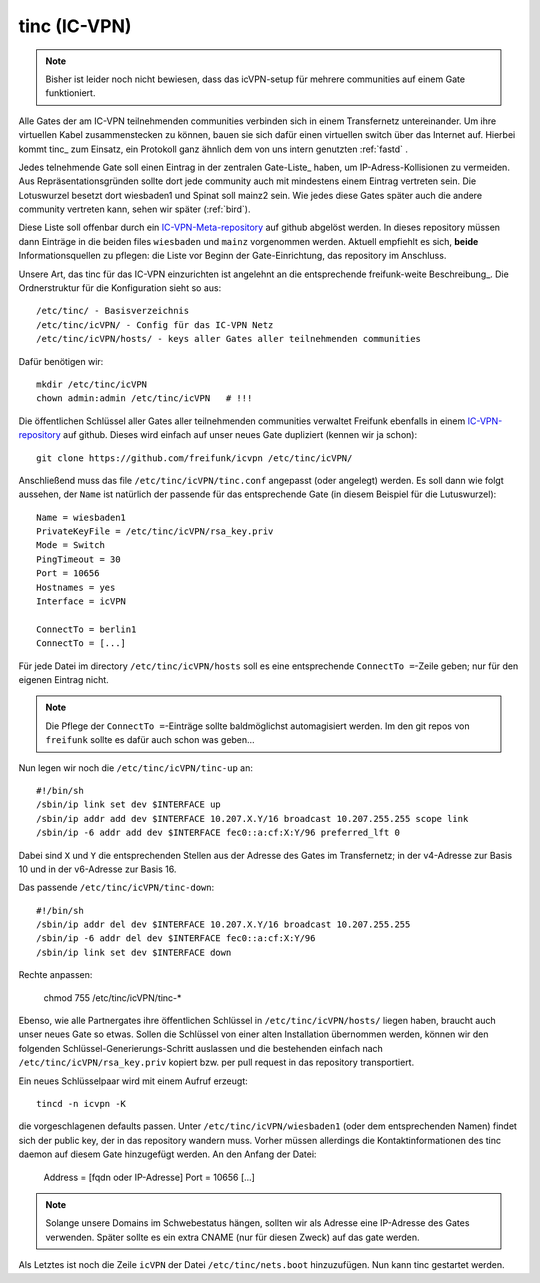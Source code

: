 .. _tinc:

tinc (IC-VPN)
=============

.. note:: Bisher ist leider noch nicht bewiesen, dass das icVPN-setup für mehrere
    communities auf einem Gate funktioniert.

Alle Gates der am IC-VPN teilnehmenden communities verbinden sich in einem
Transfernetz untereinander. Um ihre virtuellen Kabel zusammenstecken zu können,
bauen sie sich dafür einen virtuellen switch über das Internet auf. Hierbei
kommt tinc_ zum Einsatz, ein Protokoll ganz ähnlich dem von uns intern genutzten
:ref:`fastd` .

Jedes telnehmende Gate soll einen Eintrag in der zentralen Gate-Liste_ haben, um
IP-Adress-Kollisionen zu vermeiden. Aus Repräsentationsgründen sollte dort
jede community auch mit mindestens einem Eintrag vertreten sein. Die Lotuswurzel
besetzt dort wiesbaden1 und Spinat soll mainz2 sein. Wie jedes diese Gates
später auch die andere community vertreten kann, sehen wir später (:ref:`bird`).

Diese Liste soll offenbar durch ein IC-VPN-Meta-repository_ auf github abgelöst
werden. In dieses  repository müssen dann Einträge in die beiden files
``wiesbaden`` und ``mainz`` vorgenommen werden. Aktuell empfiehlt es sich,
**beide** Informationsquellen zu pflegen: die Liste vor Beginn der
Gate-Einrichtung, das repository im Anschluss.

Unsere Art, das tinc für das IC-VPN einzurichten ist angelehnt an die
entsprechende freifunk-weite Beschreibung_.
Die Ordnerstruktur für die Konfiguration sieht so aus::

  /etc/tinc/ - Basisverzeichnis
  /etc/tinc/icVPN/ - Config für das IC-VPN Netz
  /etc/tinc/icVPN/hosts/ - keys aller Gates aller teilnehmenden communities

Dafür benötigen wir::

  mkdir /etc/tinc/icVPN
  chown admin:admin /etc/tinc/icVPN   # !!!

Die öffentlichen Schlüssel aller Gates aller teilnehmenden communities verwaltet
Freifunk ebenfalls in einem IC-VPN-repository_ auf github. Dieses wird einfach
auf unser neues Gate dupliziert (kennen wir ja schon)::

  git clone https://github.com/freifunk/icvpn /etc/tinc/icVPN/

Anschließend muss das file ``/etc/tinc/icVPN/tinc.conf`` angepasst (oder
angelegt) werden. Es soll dann wie folgt aussehen, der ``Name`` ist natürlich
der passende für das entsprechende Gate (in diesem Beispiel für die
Lutuswurzel)::

  Name = wiesbaden1
  PrivateKeyFile = /etc/tinc/icVPN/rsa_key.priv
  Mode = Switch
  PingTimeout = 30
  Port = 10656
  Hostnames = yes
  Interface = icVPN
  
  ConnectTo = berlin1
  ConnectTo = [...]

Für jede Datei im directory ``/etc/tinc/icVPN/hosts`` soll es eine entsprechende
``ConnectTo =``-Zeile geben; nur für den eigenen Eintrag nicht.

.. note:: Die Pflege der ``ConnectTo =``-Einträge sollte baldmöglichst
  automagisiert werden. Im den git repos von ``freifunk`` sollte es dafür auch
  schon was geben...

Nun legen wir noch die ``/etc/tinc/icVPN/tinc-up`` an::

  #!/bin/sh
  /sbin/ip link set dev $INTERFACE up
  /sbin/ip addr add dev $INTERFACE 10.207.X.Y/16 broadcast 10.207.255.255 scope link
  /sbin/ip -6 addr add dev $INTERFACE fec0::a:cf:X:Y/96 preferred_lft 0

Dabei sind ``X`` und ``Y`` die entsprechenden Stellen aus der Adresse des
Gates im Transfernetz; in der v4-Adresse zur
Basis 10 und in der v6-Adresse zur Basis 16.

Das passende ``/etc/tinc/icVPN/tinc-down``::

  #!/bin/sh
  /sbin/ip addr del dev $INTERFACE 10.207.X.Y/16 broadcast 10.207.255.255
  /sbin/ip -6 addr del dev $INTERFACE fec0::a:cf:X:Y/96
  /sbin/ip link set dev $INTERFACE down

Rechte anpassen:

  chmod 755 /etc/tinc/icVPN/tinc-*

Ebenso, wie alle Partnergates ihre öffentlichen Schlüssel in
``/etc/tinc/icVPN/hosts/`` liegen haben, braucht auch unser neues Gate so etwas.
Sollen die Schlüssel von einer alten Installation übernommen werden, können wir
den folgenden Schlüssel-Generierungs-Schritt auslassen und die bestehenden
einfach nach ``/etc/tinc/icVPN/rsa_key.priv`` kopiert bzw. per pull request
in das repository transportiert.

Ein neues Schlüsselpaar wird mit einem Aufruf erzeugt::
 
  tincd -n icvpn -K
 
die vorgeschlagenen defaults passen. Unter ``/etc/tinc/icVPN/wiesbaden1``
(oder dem entsprechenden Namen) findet sich der public key, der in das
repository wandern muss. Vorher müssen allerdings die Kontaktinformationen
des tinc daemon auf diesem Gate hinzugefügt werden. An den Anfang der Datei:

  Address = [fqdn oder IP-Adresse]
  Port = 10656
  [...]

.. note:: Solange unsere Domains im Schwebestatus hängen, sollten wir als
  Adresse eine IP-Adresse des Gates verwenden. Später sollte es ein extra
  CNAME (nur für diesen Zweck) auf das gate werden.

Als Letztes ist noch die Zeile ``icVPN`` der Datei ``/etc/tinc/nets.boot``
hinzuzufügen. Nun kann tinc gestartet werden.


.. _tinc: http://www.tinc-vpn.org/
.. _IC-VPN-Meta-repository: https://github.com/freifunk/icvpn_meta
.. _Beschribung: http://wiki.freifunk.net/IC-VPN#Tinc_einrichten
.. _IC-VPN-repository: https://github.com/freifunk/icvpn
